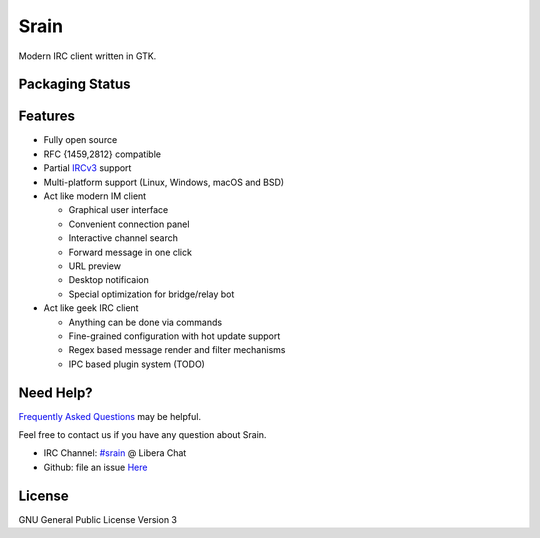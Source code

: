 =====
Srain
=====

|ci-status| |docs-status| |channel|

.. |ci-status| image:: https://github.com/SrainApp/srain/workflows/build/badge.svg?branch=master
   :target: https://github.com/SrainApp/srain/actions

.. |docs-status| image:: https://github.com/SrainApp/srain/actions/workflows/pages.yml/badge.svg
    :target: https://srain.silverrainz.me/

.. |channel| image:: https://img.shields.io/badge/channel-%23srain-brightgreen.svg
   :target: ircs://irc.libera.chat/#srain

Modern IRC client written in GTK.

.. image:: https://srain.silverrainz.me/assets/images/cover.png

Packaging Status
================

|pkgstat|

.. |pkgstat| image:: https://repology.org/badge/vertical-allrepos/srain.svg
   :target: https://repology.org/project/srain/versions

Features
========

- Fully open source
- RFC {1459,2812} compatible
- Partial `IRCv3`_ support
- Multi-platform support (Linux, Windows, macOS and BSD)
- Act like modern IM client

  - Graphical user interface
  - Convenient connection panel
  - Interactive channel search
  - Forward message in one click
  - URL preview
  - Desktop notificaion
  - Special optimization for bridge/relay bot

- Act like geek IRC client

  - Anything can be done via commands
  - Fine-grained configuration with hot update support
  - Regex based message render and filter mechanisms
  - IPC based plugin system (TODO)

.. _IRCv3: https://ircv3.net/

Need Help?
==========

`Frequently Asked Questions`_ may be helpful.

Feel free to contact us if you have any question about Srain.

- IRC Channel: `#srain <ircs://irc.libera.chat/srain>`_ @ Libera Chat
- Github: file an issue `Here <https://github.com/SrainApp/srain/issues>`_

.. _Frequently Asked Questions: https://srain.silverrainz.me/faq.html

License
=======

GNU General Public License Version 3
